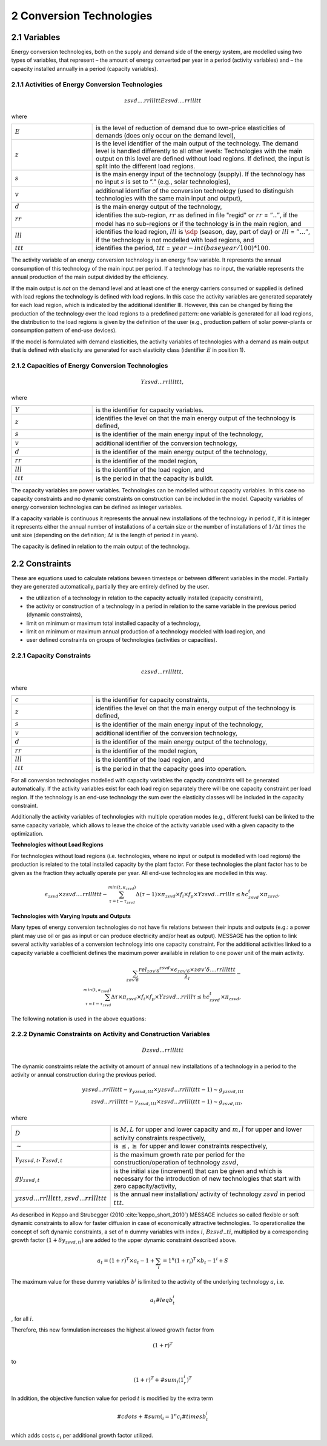 .. _annex_convtech:


2 Conversion Technologies
====
2.1 	Variables
----
Energy conversion technologies, both on the supply and demand side of the energy system, are modelled using two types of variables, that represent
– the amount of energy converted per year in a period (activity  variables) and
– the capacity installed annually in a period (capacity variables).

.. _activitiesECT:

2.1.1 	Activities  of Energy Conversion Technologies
~~~~~~~~~~~~~~~~~~~~~~
.. math::
   zsvd....rrllltt
   Ezsvd....rrllltt

where

.. list-table:: 
   :widths: 40 110
   :header-rows: 0

   * - :math:`E`
     - is the level of reduction of demand due to own-price elasticities of demands (does only occur on the demand level),
   * - :math:`z`
     - is the level identifier of the main output of the technology. The demand level is handled differently to all other levels: Technologies with the main output on this level are defined without load regions. If defined, the input is split into the different load regions.
   * - :math:`s`
     - is the main energy input of the technology (supply). If the technology has no input :math:`s` is set to ”.” (e.g., solar technologies),
   * - :math:`v`
     - additional identifier of the conversion technology (used to distinguish technologies with the same main input and output),
   * - :math:`d`
     - is the main energy output of the technology,
   * - :math:`rr`
     - identifies the sub-region, :math:`rr` as defined in file "regid" or :math:`rr` = :math:`”..”`, if the model has no sub-regions or if the technology is in the main region, and
   * - :math:`lll`
     - identifies the load region, :math:`lll` is :math:`\sdp` (season, day, part of day) or :math:`lll` = :math:`”...”`, if the technology is not modelled with load regions, and
   * - :math:`ttt`
     - identifies the period, :math:`ttt` = :math:`year - int(baseyear/100) * 100`.

The activity variable of an energy conversion technology is an energy flow variable. It represents the annual consumption of this technology of the main input per period. If a technology has no input, the variable represents the annual production of the main output divided by the efficiency.
 
If the main output is *not* on the demand level and at least one of the energy carriers consumed or supplied is defined with load regions the technology is defined with load regions. In this case the activity variables are generated separately for each load region, which is indicated by the additional identifier lll. However, this can be changed by fixing the production of the technology over the load regions to a predefined pattern: one variable is generated for all load regions, the distribution to the load regions is given by the definition of the user (e.g., production pattern of solar power-plants or consumption pattern of end-use devices).

If the model is formulated with demand elasticities, the activity variables of technologies with a demand  as main output that is defined with elasticity are generated for each elasticity class (identifier :math:`E` in position 1).

.. _capacititesECT:

2.1.2 	Capacities of Energy Conversion Technologies
~~~~~~~~~~~~~~~~~~~~~~
.. math:: 
   Yzsvd...rrlllttt, 

where

.. list-table:: 
   :widths: 40 110
   :header-rows: 0

   * - :math:`Y`
     - is the identifier for capacity variables.
   * - :math:`z`
     - identifies the level on that the main energy output of the technology is defined,
   * - :math:`s`
     - is the identifier of the main energy input of the technology,
   * - :math:`v`
     - additional identifier of the conversion technology,
   * - :math:`d`
     - is the identifier of the main energy output of the technology,
   * - :math:`rr`
     - is the identifier of the model region,
   * - :math:`lll`
     - is the identifier of the load region, and
   * - :math:`ttt`
     - is the period in that the capacity is buildt.

The capacity variables are power variables. Technologies can be modelled without capacity variables. In this case no capacity constraints and no dynamic constraints on construction can be included in the model. Capacity variables of energy conversion technologies can be defined  as integer variables.

If a capacity variable is continuous it represents the annual new installations of the technology in period :math:`t`, if it is integer it represents either the annual number of installations of a certain size or the number of installations of :math:`1/\Delta t` times the unit size (depending  on the definition; :math:`\Delta t` is the length of period :math:`t` in years).

The capacity is defined in relation to the main output of the technology.

2.2 	Constraints
-------------------
These are equations used to calculate relations beween timesteps or between different variables in the model. Partially they are generated automatically, partially they are entirely defined by the user.

* the utilization of a technology in relation to the capacity actually installed (capacity constraint),
* the activity or construction of a technology in a period in relation to the same variable in the previous period (dynamic constraints),
* limit on minimum or maximum total installed capacity of a technology,
* limit on minimum or maximum annual production of a technology modeled with load region, and
* user defined constraints on groups of technologies (activities or capacities).

.. _capacityconstr:

2.2.1 	Capacity Constraints
~~~~~~~~~~~~~~~~~~~~~~

.. math::
   czsvd...rrlllttt, 

where

.. list-table:: 
   :widths: 40 110
   :header-rows: 0

   * - :math:`c`
     - is the identifier for capacity constraints,
   * - :math:`z`
     - identifies the level on that the main energy output of the technology is defined,
   * - :math:`s`
     - is the identifier of the main energy input of the technology,
   * - :math:`v`
     - additional identifier of the conversion technology,
   * - :math:`d`
     - is the identifier of the main energy output of the technology,
   * - :math:`rr`
     - is the identifier of the model region,
   * - :math:`lll`
     - is the identifier of the load region, and
   * - :math:`ttt`
     - is the period in that the capacity goes into operation.

For all conversion technologies modelled with capacity variables the capacity constraints will be generated automatically. If the activity variables exist for each load region separately there will be one capacity constraint per load region. If the technology is an end-use technology the sum over the elasticity classes will be included in the capacity constraint.

Additionally the activity variables of technologies with multiple operation modes (e.g., different fuels) can be linked to the same capacity variable, which allows to leave the choice of the activity variable used with a given capacity to the optimization.

**Technologies without Load Regions**

For technologies without load regions (i.e. technologies, where no input or output is modelled with load regions) the production is related to the total installed capacity by the plant factor. For these technologies the plant factor has to be given as the fraction they actually operate per year. All end-use technologies are modelled in this way.

.. math::
   \epsilon_{zsvd} \times zsvd....rrlllttt - \sum_{\tau =t-\tau_{zsvd}}^{min(t,\kappa_{zsvd})} \Delta(\tau-1)\times \pi_{zsvd}\times f_i \times f_p \times Yzsvd...rrlll\tau \leq hc_{zsvd}^t \times \pi_{zsvd} ,
 
**Technologies with Varying Inputs and Outputs**

Many types of energy conversion technologies do not have fix relations between their inputs and outputs (e.g.: a power plant may use oil or gas as input or can produce electricity and/or heat as output). MESSAGE has the option to link several activity variables of a conversion technology into one capacity constraint. For the additional activities linked to a capacity variable a coefficient defines the maximum power available in relation to one power unit of the main activity.


.. math::
   \sum_{z\sigma {v}'\delta }\frac{rel_{z\sigma {v}'\delta} ^{zsvd}\times\epsilon_{z\sigma {v}'\delta }\times z\sigma {v}'\delta ....rrlllttt}{\lambda _l} - \\ \sum_{\tau=t-\tau_{zsvd}}^{min(t,\kappa_{zsvd})}\Delta \tau \times \pi_{zsvd}\times f_i \times f_p \times Yzsvd...rrlll\tau \leq hc_{zsvd}^t\times \pi_{zsvd},
 
The following notation is used in the above equations:

.. list-table:: 
   :widths: 40 110
   :header-rows: 0

   * - :math:`zsvd....rrlllttt`
     - is the activity of conversion technology :math:`zsvd` in region :math:`rr`, period :math:`ttt` and, if defined so, load region :math:`lll` (see section :ref:`activitiesECT`),
   * - :math:`Yzsvd...rrlllttt`
     - is the capacity variable of conversion technology :math:`zsvd` (see section :ref:`capacititesECT`).
   * - :math:`\epsilon_{zsvd}`
     - is the efficiency of technology :math:`zsvd` in converting the main energy input, :math:`s`, into the main energy output, :math:`d`,
   * - :math:`\kappa_{zsvd}`
     - is the last period in that technology :math:`zsvd` can be constructed,
   * - :math:`\pi_{svd}`
     - is the "plant factor" of technology :math:`zsvd`, having different meaning depending on the type of capacity equation applied, in case the plant life does not coincide with the end of a period it also is adjusted time the technology can be operated in that period, 
   * - :math:`\Delta \tau`
     - is the length of period :math:`\tau` in years,
   * - :math:`\tau_{zsvd}`
     - is the plant life of technology :math:`zsvd` in periods,
   * - :math:`hc_{zsvd}^t`
     - represents the installations built before the time horizon under consideration, that are still in operation in the first year of period :math:`t`,
   * - :math:`f_i`
     - is 1. if the capacity variable is continuous, and represents the minimum installed capacity per year (unit size) if the variable is integer,
   * - :math:`f_p`
     - is is the adjustment factor if the end of the plant life does not coincide with the end of a period (:math:`rest of plant life in period / period length`,
   * - :math:`\pi(l_m, svd)`
     - is the share of output in the load region with maximum production,
   * - :math:`rel_{\sigma {v}'\delta}^{svd}`
     - is the relative capacity of main output of technology (or operation mode) svd to the capacity of main output of the alternative technology (or operation mode) :math:`\sigma {v}'\delta`, and
   * - :math:`\lambda _l`
     - is the length of the load region :math:`l` or
     - the length of the load region with maximum capacity use if the production pattern over the year is fixed or
     - the length of the load region with maximum capacity requirements
         as fraction of the year.


.. _upper_dynamic_constraint_capacity:

2.2.2 	Dynamic Constraints on Activity and Construction Variables
~~~~~~~~~~~~~~~~~~~~~~

.. math::
   Dzsvd...rrlllttt

The dynamic constraints relate the activity ot amount of annual new installations of a technology in a period to the activity or annual construction during the previous period.

.. math::
   yzsvd...rrlllttt - \gamma _{yzsvd,ttt} \times yzsvd...rrlll(ttt-1) \sim g _{yzsvd,ttt} \\
   zsvd...rrlllttt - \gamma _{zsvd,ttt} \times zsvd...rrlll(ttt-1) \sim g _{zsvd,ttt},
 
where

.. list-table:: 
   :widths: 40 110
   :header-rows: 0

   * - :math:`D`
     - is :math:`M, L` for upper and lower capacity and :math:`m, l` for upper and lower activity constraints respectively,
   * - :math:`\sim`
     - is :math:`\leq, \geq` for upper and lower constraints respectively,
   * - :math:`\gamma _{yzsvd,t}, \gamma _{zsvd,t}`
     - is the maximum growth rate per period for the construction/operation of technology :math:`zsvd`,
   * - :math:`gy_{zsvd,t}`
     - is the initial size (increment) that can be given and which is necessary for the introduction of new technologies that start with zero capacity/activity,
   * - :math:`yzsvd...rrlllttt, zsvd...rrlllttt`
     - is the annual new installation/ activity of technology :math:`zsvd` in period :math:`ttt`.

As described in Keppo and Strubegger (2010 :cite:`keppo_short_2010`) MESSAGE includes so called flexible or soft dynamic constraints to allow for faster diffusion 
in case of economically attractive technologies. To operationalize the concept of soft dynamic constraints, a set of :math:`n` dummy variables with index :math:`i`, 
:math:`Bzsvd..ti`, multiplied by a corresponding growth factor :math:`(1+\delta y_{zsvd,ti})` are added to the upper dynamic constraint described above. 

.. math::
   a_t = (1+r)^T \times a_t-1 + \sum_i=1^n (1+r_i)^T \times b_t-1^i + S

The maximum value for these dummy variables :math:`b^i` is limited to the activity of the underlying technology :math:`a`, i.e.

.. math::
   a_t #leq b_t^i

, for all :math:`i`.

Therefore, this new formulation increases the highest allowed growth factor from

.. math::
   (1+r)^T
   
to 

.. math::
   (1+r)^T + #sum_i (1_r_i)^T

In addition, the objective function value for period :math:`t` is modified by the extra term

 .. math::
   #cdots + #sum(_i=1^n c_i #times b_t^i

which adds costs :math:`c_i` per additional growth factor utilized. 
